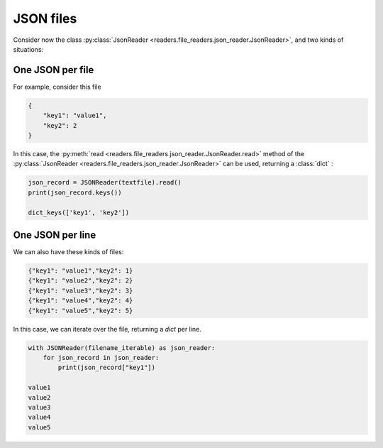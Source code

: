 JSON files
==========

Consider now the class :py:class:`JsonReader <readers.file_readers.json_reader.JsonReader>`, and two kinds of situations:

One JSON per file
-----------------
For example, consider this file

.. code-block:: json

    {
        "key1": "value1",
        "key2": 2
    }

In this case, the :py:meth:`read <readers.file_readers.json_reader.JsonReader.read>` method of the :py:class:`JsonReader <readers.file_readers.json_reader.JsonReader>` can be used, returning a :class:`dict` :

.. code-block:: python

    json_record = JSONReader(textfile).read()
    print(json_record.keys())

    dict_keys(['key1', 'key2'])

One JSON per line
-----------------
We can also have these kinds of files:

.. code-block:: json

    {"key1": "value1","key2": 1}
    {"key1": "value2","key2": 2}
    {"key1": "value3","key2": 3}
    {"key1": "value4","key2": 4}
    {"key1": "value5","key2": 5}

In this case, we can iterate over the file, returning a `dict` per line.

.. code-block:: python

    with JSONReader(filename_iterable) as json_reader:
        for json_record in json_reader:
            print(json_record["key1"])
 
    value1
    value2
    value3
    value4
    value5
